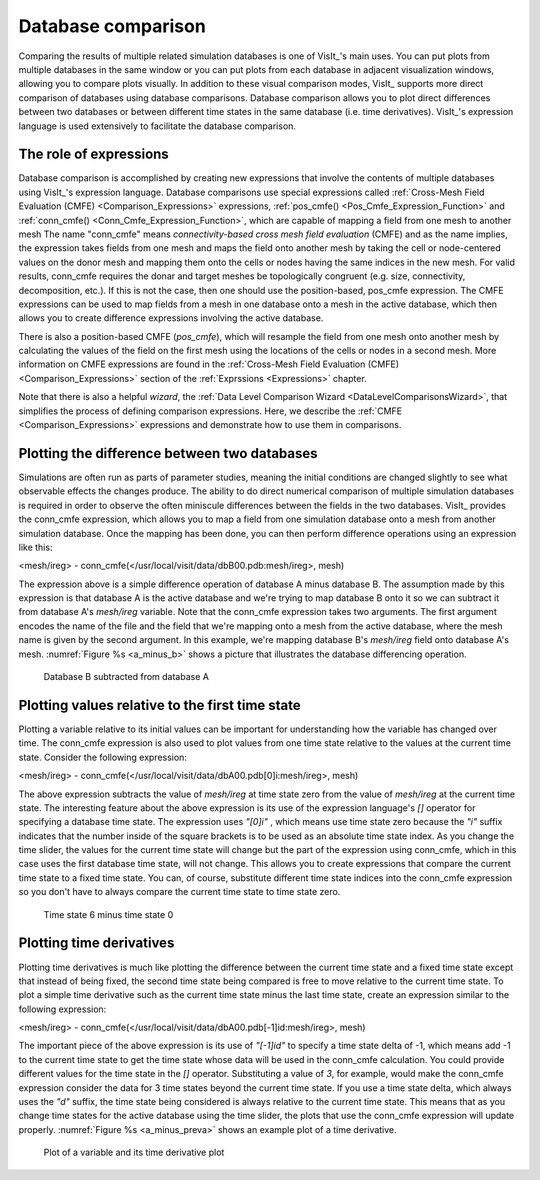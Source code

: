 .. _Database comparison:

Database comparison
-------------------

Comparing the results of multiple related simulation databases is one of
VisIt_'s main uses. You can put plots from multiple databases in the same
window or you can put plots from each database in adjacent visualization
windows, allowing you to compare plots visually. In addition to these
visual comparison modes, VisIt_ supports more direct comparison of databases
using database comparisons. Database comparison allows you to plot direct
differences between two databases or between different time states in the
same database (i.e. time derivatives). VisIt_'s expression language is used
extensively to facilitate the database comparison.

The role of expressions
~~~~~~~~~~~~~~~~~~~~~~~

Database comparison is accomplished by creating new expressions that
involve the contents of multiple databases using VisIt_'s expression
language. Database comparisons use special expressions called
:ref:`Cross-Mesh Field Evaluation (CMFE) <Comparison_Expressions>`
expressions, :ref:`pos_cmfe() <Pos_Cmfe_Expression_Function>` and
:ref:`conn_cmfe() <Conn_Cmfe_Expression_Function>`,
which are capable of mapping a field from one mesh to another mesh
The name "conn_cmfe" means
*connectivity-based cross mesh field evaluation* (CMFE) and as the name
implies, the expression takes fields from one mesh and maps the field onto
another mesh by taking the cell or node-centered values on the donor mesh
and mapping them onto the cells or nodes having the same indices in the
new mesh. For valid results, conn_cmfe requires the donar and target meshes
be topologically congruent (e.g. size, connectivity, decomposition, etc.).
If this is not the case, then one should use the position-based, pos_cmfe
expression. The CMFE expressions can be used to map fields from a mesh in
one database onto a mesh in the active database, which then allows you to
create difference expressions involving the active database.

There is also a position-based CMFE (*pos_cmfe*), which will resample the field
from one mesh onto another mesh by calculating the values of the field on
the first mesh using the locations of the cells or nodes in a second mesh.
More information on CMFE expressions are found in the
:ref:`Cross-Mesh Field Evaluation (CMFE) <Comparison_Expressions>` section
of the :ref:`Exprssions <Expressions>` chapter.

Note that there is also a helpful *wizard*, the
:ref:`Data Level Comparison Wizard <DataLevelComparisonsWizard>`, that
simplifies the process of defining comparison expressions. Here, we
describe the :ref:`CMFE <Comparison_Expressions>` expressions and
demonstrate how to use them in comparisons.

Plotting the difference between two databases
~~~~~~~~~~~~~~~~~~~~~~~~~~~~~~~~~~~~~~~~~~~~~

Simulations are often run as parts of parameter studies, meaning the
initial conditions are changed slightly to see what observable effects
the changes produce. The ability to do direct numerical comparison of
multiple simulation databases is required in order to observe the often
miniscule differences between the fields in the two databases. VisIt_
provides the conn_cmfe expression, which allows you to map a field from
one simulation database onto a mesh from another simulation database.
Once the mapping has been done, you can then perform difference operations
using an expression like this:

<mesh/ireg> - conn_cmfe(</usr/local/visit/data/dbB00.pdb:mesh/ireg>, mesh)

The expression above is a simple difference operation of database A minus
database B. The assumption made by this expression is that database A is
the active database and we're trying to map database B onto it so we can
subtract it from database A's *mesh/ireg* variable. Note that the conn_cmfe
expression takes two arguments. The first argument encodes the name of
the file and the field that we're mapping onto a mesh from the active
database, where the mesh name is given by the second argument. In this
example, we're mapping database B's *mesh/ireg* field onto database A's
mesh. :numref:`Figure %s <a_minus_b>` shows a picture that illustrates
the database differencing operation.

.. _a_minus_b:

.. figure:: images/a_minus_b.png

   Database B subtracted from database A

Plotting values relative to the first time state
~~~~~~~~~~~~~~~~~~~~~~~~~~~~~~~~~~~~~~~~~~~~~~~~

Plotting a variable relative to its initial values can be important for
understanding how the variable has changed over time. The conn_cmfe
expression is also used to plot values from one time state relative to
the values at the current time state. Consider the following expression:

<mesh/ireg> - conn_cmfe(</usr/local/visit/data/dbA00.pdb[0]i:mesh/ireg>, mesh)

The above expression subtracts the value of *mesh/ireg* at time state zero
from the value of *mesh/ireg* at the current time state. The interesting
feature about the above expression is its use of the expression language's
*[]* operator for specifying a database time state. The expression uses
*"[0]i"* , which means use time state zero because the *"i"* suffix
indicates that the number inside of the square brackets is to be used as
an absolute time state index. As you change the time slider, the values
for the current time state will change but the part of the expression
using conn_cmfe, which in this case uses the first database time state,
will not change. This allows you to create expressions that compare the
current time state to a fixed time state. You can, of course, substitute
different time state indices into the conn_cmfe expression so you don't
have to always compare the current time state to time state zero.

.. _a_minus_a0:

.. figure:: images/a_minus_a0.png

   Time state 6 minus time state 0

Plotting time derivatives
~~~~~~~~~~~~~~~~~~~~~~~~~

Plotting time derivatives is much like plotting the difference between the
current time state and a fixed time state except that instead of being
fixed, the second time state being compared is free to move relative to
the current time state. To plot a simple time derivative such as the
current time state minus the last time state, create an expression similar
to the following expression:

<mesh/ireg> - conn_cmfe(</usr/local/visit/data/dbA00.pdb[-1]id:mesh/ireg>, mesh)

The important piece of the above expression is its use of *"[-1]id"* to
specify a time state delta of -1, which means add -1 to the current time
state to get the time state whose data will be used in the conn_cmfe
calculation. You could provide different values for the time state in the
*[]* operator. Substituting a value of *3*, for example, would make the
conn_cmfe expression consider the data for 3 time states beyond the current
time state. If you use a time state delta, which always uses the *"d"*
suffix, the time state being considered is always relative to the current
time state. This means that as you change time states for the active
database using the time slider, the plots that use the conn_cmfe expression
will update properly. :numref:`Figure %s <a_minus_preva>` shows an example
plot of a time derivative.

.. image:: images/a.png

.. _a_minus_preva:

.. figure:: images/a_minus_preva.png

   Plot of a variable and its time derivative plot

.. spelling::

    cmfe
    ireg
    dbB
    pdb
    dbA
